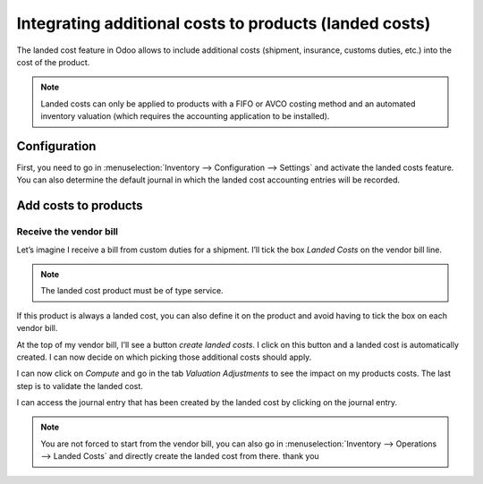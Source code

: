 =======================================================
Integrating additional costs to products (landed costs)
=======================================================

The landed cost feature in Odoo allows to include additional costs
(shipment, insurance, customs duties, etc.) into the cost of the
product.

.. note::
         Landed costs can only be applied to products with a FIFO or AVCO costing
         method and an automated inventory valuation (which requires the
         accounting application to be installed).

Configuration
=============

First, you need to go in :menuselection:`Inventory --> Configuration --> Settings` and
activate the landed costs feature. You can also determine the default
journal in which the landed cost accounting entries will be recorded.

.. image:: integrating_landed_costs/integrating_landed_costs_01.png
    :align: center

Add costs to products
=====================

Receive the vendor bill
-----------------------

Let’s imagine I receive a bill from custom duties for a shipment. I’ll
tick the box *Landed Costs* on the vendor bill line.

.. image:: integrating_landed_costs/integrating_landed_costs_02.png
    :align: center

.. note::
         The landed cost product must be of type service.

If this product is always a landed cost, you can also define it on the
product and avoid having to tick the box on each vendor bill.

.. image:: integrating_landed_costs/integrating_landed_costs_03.png
    :align: center

At the top of my vendor bill, I’ll see a button *create landed costs*.
I click on this button and a landed cost is automatically created. I can
now decide on which picking those additional costs should apply.

.. image:: integrating_landed_costs/integrating_landed_costs_04.png
    :align: center

I can now click on *Compute* and go in the tab *Valuation
Adjustments* to see the impact on my products costs. The last step is
to validate the landed cost.

I can access the journal entry that has been created by the landed cost
by clicking on the journal entry.

.. image:: integrating_landed_costs/integrating_landed_costs_05.png
    :align: center

.. note::
   You are not forced to start from the vendor bill, you can also go in :menuselection:`Inventory
   --> Operations --> Landed Costs` and directly create the landed cost from there.
   thank you 
